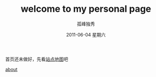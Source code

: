 # -*- coding:utf-8 -*-
#+LANGUAGE:  zh
#+TITLE:     welcome to my personal page
#+AUTHOR:    孤峰独秀
#+EMAIL:     jixiuf@gmail.com
#+DATE:      2011-06-04 星期六

**** 首页还未做好，先看[[file:sitemap.html][站点地图]]吧
     
**** [[file:about.org][about]]
